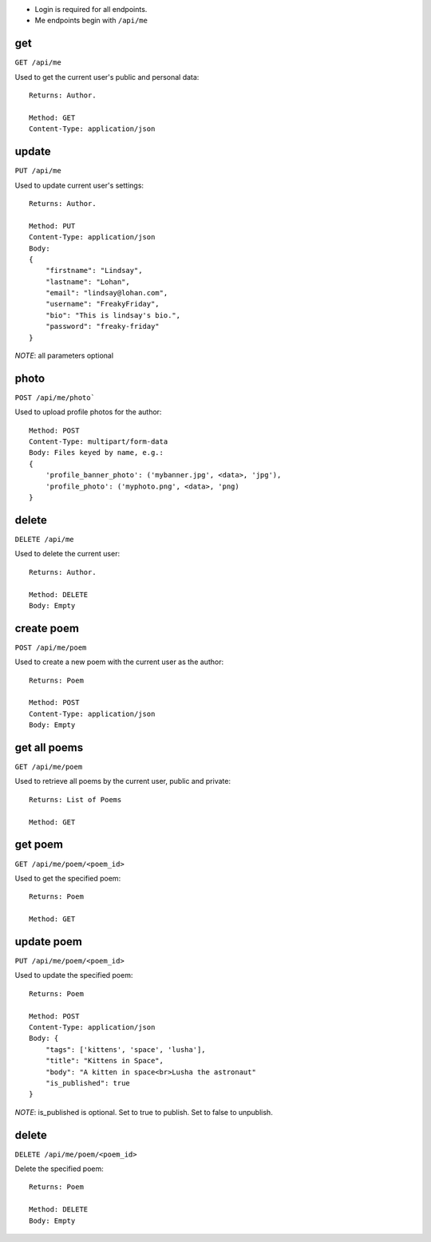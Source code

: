 - Login is required for all endpoints.
- Me endpoints begin with ``/api/me``

get
---

``GET /api/me``

Used to get the current user's public and personal data::

    Returns: Author.

    Method: GET
    Content-Type: application/json

update
------

``PUT /api/me``

Used to update current user's settings::

    Returns: Author.

    Method: PUT
    Content-Type: application/json
    Body:
    {
        "firstname": "Lindsay",
        "lastname": "Lohan",
        "email": "lindsay@lohan.com",
        "username": "FreakyFriday",
        "bio": "This is lindsay's bio.",
        "password": "freaky-friday"
    }

`NOTE`: all parameters optional

photo
-----

``POST /api/me/photo```

Used to upload profile photos for the author::

    Method: POST
    Content-Type: multipart/form-data
    Body: Files keyed by name, e.g.:
    {
        'profile_banner_photo': ('mybanner.jpg', <data>, 'jpg'),
        'profile_photo': ('myphoto.png', <data>, 'png)
    }

delete
------

``DELETE /api/me``

Used to delete the current user::

    Returns: Author.

    Method: DELETE
    Body: Empty

create poem
-----------

``POST /api/me/poem``

Used to create a new poem with the current user as the author::

    Returns: Poem

    Method: POST
    Content-Type: application/json
    Body: Empty

get all poems
-------------

``GET /api/me/poem``

Used to retrieve all poems by the current user, public and private::

    Returns: List of Poems

    Method: GET

get poem
--------

``GET /api/me/poem/<poem_id>``

Used to get the specified poem::

    Returns: Poem

    Method: GET

update poem
-----------

``PUT /api/me/poem/<poem_id>``

Used to update the specified poem::

    Returns: Poem

    Method: POST
    Content-Type: application/json
    Body: {
        "tags": ['kittens', 'space', 'lusha'],
        "title": "Kittens in Space",
        "body": "A kitten in space<br>Lusha the astronaut"
        "is_published": true
    }

`NOTE`: is_published is optional. Set to true to publish. Set to false to unpublish.

delete
------

``DELETE /api/me/poem/<poem_id>``

Delete the specified poem::

    Returns: Poem

    Method: DELETE
    Body: Empty
